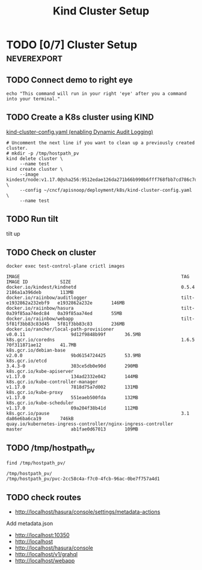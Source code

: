 # -*- ii: enabled; -*-
#+TITLE: Kind Cluster Setup
* TODO [0/7] Cluster Setup                                      :neverexport:
  :PROPERTIES:
  :LOGGING:  nil
  :END:
** TODO Connect demo to right eye

   #+begin_src tmate :session foo:hello :eval never-export
     echo "This command will run in your right 'eye' after you a command into your terminal."
   #+end_src
   
** TODO Create a K8s cluster using KIND

[[file:~/cncf/apisnoop/deployment/k8s/kind-cluster-config.yaml::#%20kind-cluster-config.yaml][kind-cluster-config.yaml (enabling Dynamic Audit Logging)]]

   #+BEGIN_SRC tmate :eval never-export :session foo:cluster :prologue "cd ~/cncf/apisnoop/\n"
     # Uncomment the next line if you want to clean up a previously created cluster.
     # mkdir -p /tmp/hostpath_pv
     kind delete cluster \
          --name test
     kind create cluster \
          --image kindest/node:v1.17.0@sha256:9512edae126da271b66b990b6fff768fbb7cd786c7d39e86bdf55906352fdf62 \
          --config ~/cncf/apisnoop/deployment/k8s/kind-cluster-config.yaml \
          --name test
   #+END_SRC
** TODO Run tilt
   # +BEGIN_SRC tmate :eval never-export :session foo:cluster :dir "../.." :prologue "cd ~/cncf/apisnoop/\n"
     tilt up
   #+end_src

** TODO Check on cluster
#+begin_src shell :eval never-export :exports both
docker exec test-control-plane crictl images
#+end_src

#+RESULTS:
#+begin_example
IMAGE                                                            TAG                     IMAGE ID            SIZE
docker.io/kindest/kindnetd                                       0.5.4                   2186a1a396deb       113MB
docker.io/raiinbow/auditlogger                                   tilt-e1932862a232ebf9   e1932862a232e       146MB
docker.io/raiinbow/hasura                                        tilt-0a39f85aa74edc84   0a39f85aa74ed       55MB
docker.io/raiinbow/webapp                                        tilt-5f81f3bb83c83d45   5f81f3bb83c83       236MB
docker.io/rancher/local-path-provisioner                         v0.0.11                 9d12f9848b99f       36.5MB
k8s.gcr.io/coredns                                               1.6.5                   70f311871ae12       41.7MB
k8s.gcr.io/debian-base                                           v2.0.0                  9bd6154724425       53.9MB
k8s.gcr.io/etcd                                                  3.4.3-0                 303ce5db0e90d       290MB
k8s.gcr.io/kube-apiserver                                        v1.17.0                 134ad2332e042       144MB
k8s.gcr.io/kube-controller-manager                               v1.17.0                 7818d75a7d002       131MB
k8s.gcr.io/kube-proxy                                            v1.17.0                 551eaeb500fda       132MB
k8s.gcr.io/kube-scheduler                                        v1.17.0                 09a204f38b41d       112MB
k8s.gcr.io/pause                                                 3.1                     da86e6ba6ca19       746kB
quay.io/kubernetes-ingress-controller/nginx-ingress-controller   master                  ab1fae0d67013       109MB
#+end_example

** TODO /tmp/hostpath_pv
   #+begin_src shell
     find /tmp/hostpath_pv/
   #+end_src

   #+RESULTS:
   #+begin_example
   /tmp/hostpath_pv/
   /tmp/hostpath_pv/pvc-2cc58c4a-f7c0-4fcb-96ac-0be7f757a4d1
   #+end_example
** TODO check routes
- http://localhost/hasura/console/settings/metadata-actions
Add metadata.json
- http://localhost:10350
- http://localhost
- http://localhost/hasura/console
- http://localhost/v1/grahql
- http://localhost/webapp

